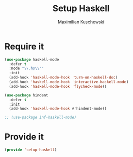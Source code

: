 #+TITLE: Setup Haskell
#+DESCRIPTION:
#+AUTHOR: Maximilian Kuschewski
#+PROPERTY: my-file-type emacs-config

* Require it
#+begin_src emacs-lisp
(use-package haskell-mode
  :defer t
  :mode "\\.hs\\'"
  :init
  (add-hook 'haskell-mode-hook 'turn-on-haskell-doc)
  (add-hook 'haskell-mode-hook 'interactive-haskell-mode)
  (add-hook 'haskell-mode-hook 'flycheck-mode))

(use-package hindent
  :defer t
  :init
  (add-hook 'haskell-mode-hook #'hindent-mode))

;; (use-package inf-haskell-mode)
#+end_src
* Provide it
#+begin_src emacs-lisp
(provide 'setup-haskell)
#+end_src
